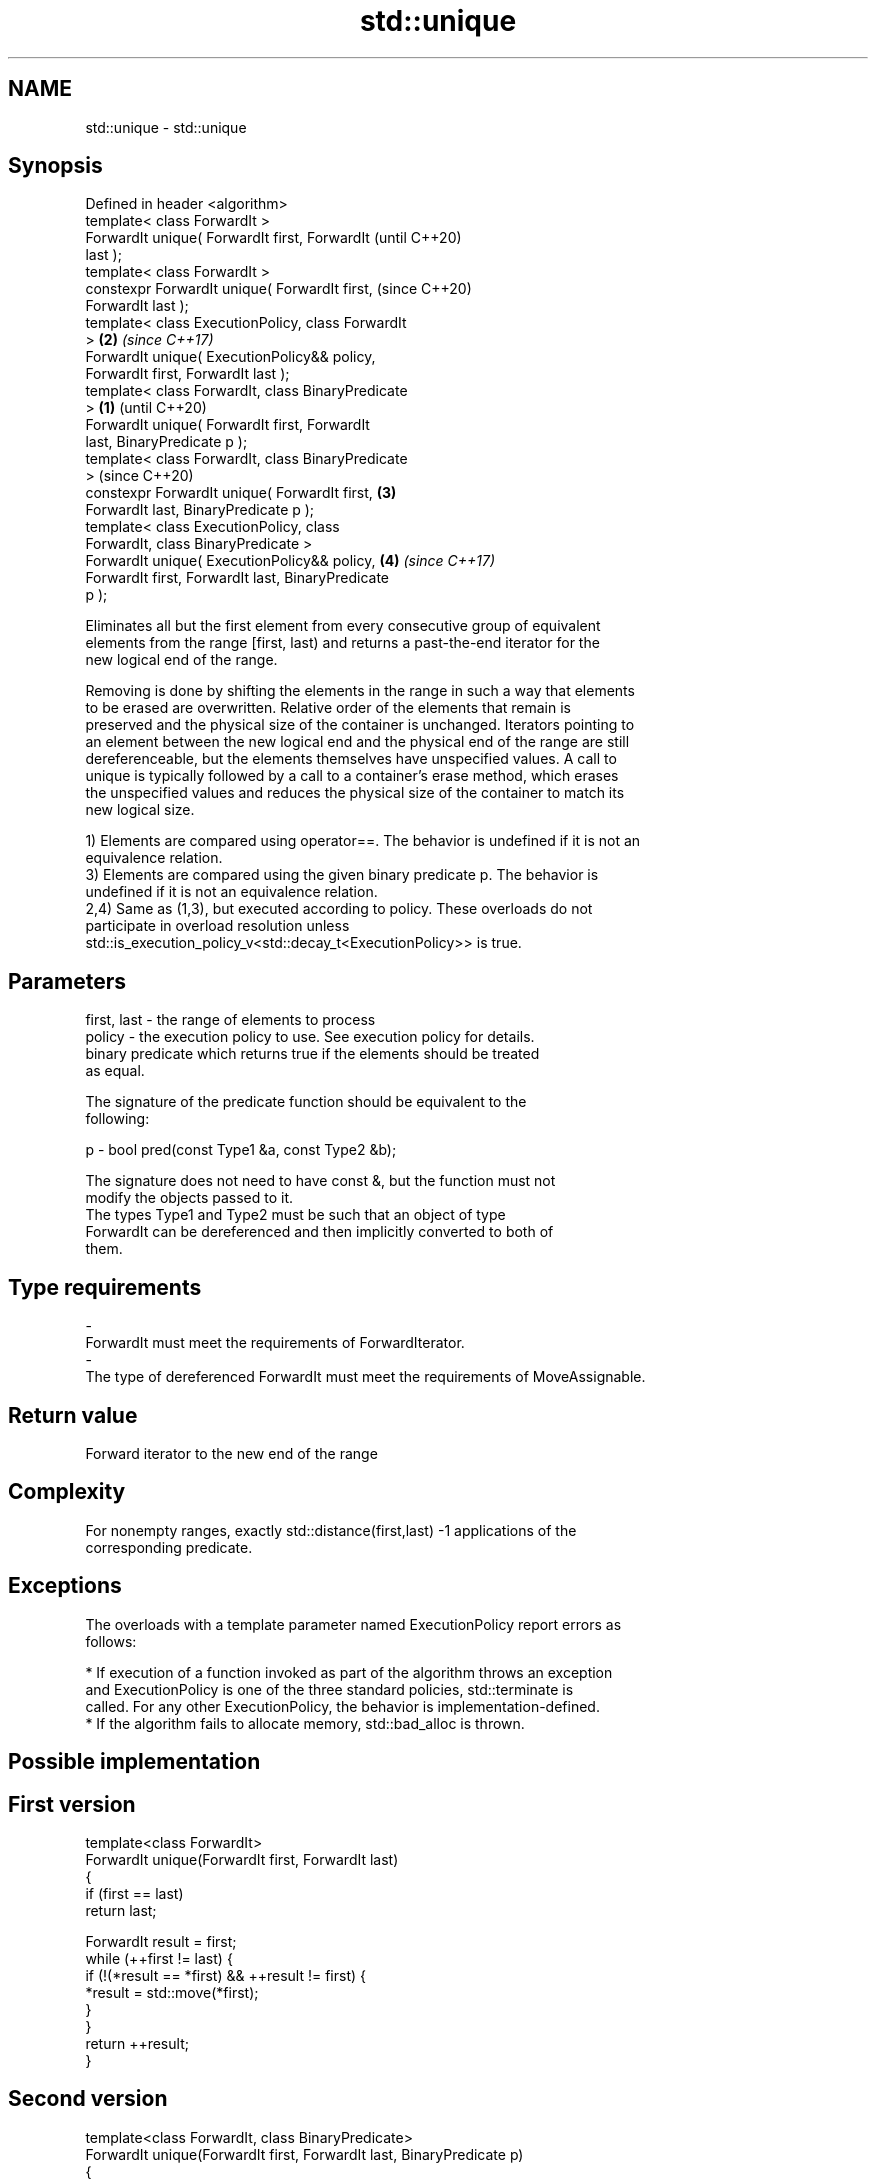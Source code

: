 .TH std::unique 3 "2018.03.28" "http://cppreference.com" "C++ Standard Libary"
.SH NAME
std::unique \- std::unique

.SH Synopsis
   Defined in header <algorithm>
   template< class ForwardIt >
   ForwardIt unique( ForwardIt first, ForwardIt             (until C++20)
   last );
   template< class ForwardIt >
   constexpr ForwardIt unique( ForwardIt first,             (since C++20)
   ForwardIt last );
   template< class ExecutionPolicy, class ForwardIt
   >                                                    \fB(2)\fP \fI(since C++17)\fP
   ForwardIt unique( ExecutionPolicy&& policy,
   ForwardIt first, ForwardIt last );
   template< class ForwardIt, class BinaryPredicate
   >                                                \fB(1)\fP                   (until C++20)
   ForwardIt unique( ForwardIt first, ForwardIt
   last, BinaryPredicate p );
   template< class ForwardIt, class BinaryPredicate
   >                                                                      (since C++20)
   constexpr ForwardIt unique( ForwardIt first,         \fB(3)\fP
   ForwardIt last, BinaryPredicate p );
   template< class ExecutionPolicy, class
   ForwardIt, class BinaryPredicate >
   ForwardIt unique( ExecutionPolicy&& policy,              \fB(4)\fP           \fI(since C++17)\fP
   ForwardIt first, ForwardIt last, BinaryPredicate
   p );

   Eliminates all but the first element from every consecutive group of equivalent
   elements from the range [first, last) and returns a past-the-end iterator for the
   new logical end of the range.

   Removing is done by shifting the elements in the range in such a way that elements
   to be erased are overwritten. Relative order of the elements that remain is
   preserved and the physical size of the container is unchanged. Iterators pointing to
   an element between the new logical end and the physical end of the range are still
   dereferenceable, but the elements themselves have unspecified values. A call to
   unique is typically followed by a call to a container's erase method, which erases
   the unspecified values and reduces the physical size of the container to match its
   new logical size.

   1) Elements are compared using operator==. The behavior is undefined if it is not an
   equivalence relation.
   3) Elements are compared using the given binary predicate p. The behavior is
   undefined if it is not an equivalence relation.
   2,4) Same as (1,3), but executed according to policy. These overloads do not
   participate in overload resolution unless
   std::is_execution_policy_v<std::decay_t<ExecutionPolicy>> is true.

.SH Parameters

   first, last - the range of elements to process
   policy      - the execution policy to use. See execution policy for details.
                 binary predicate which returns true if the elements should be treated
                 as equal.

                 The signature of the predicate function should be equivalent to the
                 following:

   p           -  bool pred(const Type1 &a, const Type2 &b);

                 The signature does not need to have const &, but the function must not
                 modify the objects passed to it.
                 The types Type1 and Type2 must be such that an object of type
                 ForwardIt can be dereferenced and then implicitly converted to both of
                 them. 
.SH Type requirements
   -
   ForwardIt must meet the requirements of ForwardIterator.
   -
   The type of dereferenced ForwardIt must meet the requirements of MoveAssignable.

.SH Return value

   Forward iterator to the new end of the range

.SH Complexity

   For nonempty ranges, exactly std::distance(first,last) -1 applications of the
   corresponding predicate.

.SH Exceptions

   The overloads with a template parameter named ExecutionPolicy report errors as
   follows:

     * If execution of a function invoked as part of the algorithm throws an exception
       and ExecutionPolicy is one of the three standard policies, std::terminate is
       called. For any other ExecutionPolicy, the behavior is implementation-defined.
     * If the algorithm fails to allocate memory, std::bad_alloc is thrown.

.SH Possible implementation

.SH First version
   template<class ForwardIt>
   ForwardIt unique(ForwardIt first, ForwardIt last)
   {
       if (first == last)
           return last;
    
       ForwardIt result = first;
       while (++first != last) {
           if (!(*result == *first) && ++result != first) {
               *result = std::move(*first);
           }
       }
       return ++result;
   }
.SH Second version
   template<class ForwardIt, class BinaryPredicate>
   ForwardIt unique(ForwardIt first, ForwardIt last, BinaryPredicate p)
   {
       if (first == last)
           return last;
    
       ForwardIt result = first;
       while (++first != last) {
           if (!p(*result, *first) && ++result != first) {
               *result = std::move(*first);
           }
       }
       return ++result;
   }

.SH Example

   
// Run this code

 #include <iostream>
 #include <algorithm>
 #include <vector>
 #include <string>
 #include <cctype>
  
 int main()
 {
     // remove duplicate elements (normal use)
     std::vector<int> v{1,2,3,1,2,3,3,4,5,4,5,6,7};
     std::sort(v.begin(), v.end()); // 1 1 2 2 3 3 3 4 4 5 5 6 7
     auto last = std::unique(v.begin(), v.end());
     // v now holds {1 2 3 4 5 6 7 x x x x x x}, where 'x' is indeterminate
     v.erase(last, v.end());
     for (int i : v)
       std::cout << i << " ";
     std::cout << "\\n";
  
     // remove consecutive spaces
     std::string s = "wanna go    to      space?";
     auto end = std::unique(s.begin(), s.end(), [](char l, char r){
         return std::isspace(l) && std::isspace(r) && l == r;
     });
     // s now holds "wanna go to space?xxxxxxxx", where 'x' is indeterminate
     std::cout << std::string(s.begin(), end) << '\\n';
 }

.SH Output:

 1 2 3 4 5 6 7
 wanna go to space?

.SH See also

                 finds the first two adjacent items that are equal (or satisfy a given
   adjacent_find predicate)
                 \fI(function template)\fP 
                 creates a copy of some range of elements that contains no consecutive
   unique_copy   duplicates
                 \fI(function template)\fP 
   remove        removes elements satisfying specific criteria
   remove_if     \fI(function template)\fP 
   unique        removes consecutive duplicate elements
                 \fI(public member function of std::list)\fP 
